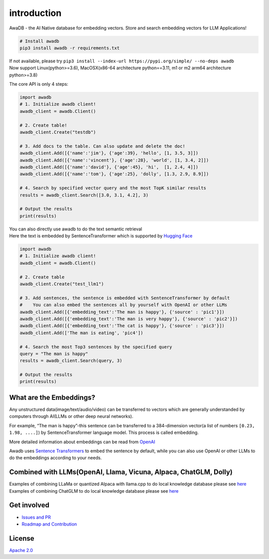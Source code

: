 introduction
============


.. raw:: html

   <p align="center">

AwaDB - the AI Native database for embedding vectors. Store and search
embedding vectors for LLM Applications!

.. raw:: html

   </p>

.. code:: bash

   # Install awadb
   pip3 install awadb -r requirements.txt 

| If not available, please try
  ``pip3 install --index-url https://pypi.org/simple/ --no-deps awadb``
| Now support Linux(python>=3.6), MacOSX(x86-64 architecture
  python==3.11, m1 or m2 arm64 architecture python>=3.8)

The core API is only 4 steps:

.. code:: python

   import awadb
   # 1. Initialize awadb client!
   awadb_client = awadb.Client()

   # 2. Create table!
   awadb_client.Create("testdb")

   # 3. Add docs to the table. Can also update and delete the doc!
   awadb_client.Add([{'name':'jim'}, {'age':39}, 'hello', [1, 3.5, 3]])
   awadb_client.Add([{'name':'vincent'}, {'age':28}, 'world', [1, 3.4, 2]])
   awadb_client.Add([{'name':'david'}, {'age':45}, 'hi',  [1, 2.4, 4]])
   awadb_client.Add([{'name':'tom'}, {'age':25}, 'dolly', [1.3, 2.9, 8.9]])

   # 4. Search by specified vector query and the most TopK similar results
   results = awadb_client.Search([3.0, 3.1, 4.2], 3)

   # Output the results
   print(results)

| You can also directly use awadb to do the text semantic retrieval
| Here the text is embedded by SentenceTransformer which is supported by
  `Hugging Face <https://huggingface.co>`__

.. code:: python

   import awadb
   # 1. Initialize awadb client!
   awadb_client = awadb.Client()

   # 2. Create table
   awadb_client.Create("test_llm1") 

   # 3. Add sentences, the sentence is embedded with SentenceTransformer by default
   #    You can also embed the sentences all by yourself with OpenAI or other LLMs
   awadb_client.Add([{'embedding_text':'The man is happy'}, {'source' : 'pic1'}])
   awadb_client.Add([{'embedding_text':'The man is very happy'}, {'source' : 'pic2'}])
   awadb_client.Add([{'embedding_text':'The cat is happy'}, {'source' : 'pic3'}])
   awadb_client.Add(['The man is eating', 'pic4'])

   # 4. Search the most Top3 sentences by the specified query
   query = "The man is happy"
   results = awadb_client.Search(query, 3)

   # Output the results
   print(results)

What are the Embeddings?
------------------------

Any unstructured data(image/text/audio/video) can be transferred to
vectors which are generally understanded by computers through AI(LLMs or
other deep neural networks).

For example, “The man is happy”-this sentence can be transferred to a
384-dimension vector(a list of numbers ``[0.23, 1.98, ....]``) by
SentenceTransformer language model. This process is called embedding.

More detailed information about embeddings can be read from
`OpenAI <https://platform.openai.com/docs/guides/embeddings/what-are-embeddings>`__

Awadb uses `Sentence
Transformers <https://huggingface.co/sentence-transformers>`__ to embed
the sentence by default, while you can also use OpenAI or other LLMs to
do the embeddings according to your needs.

Combined with LLMs(OpenAI, Llama, Vicuna, Alpaca, ChatGLM, Dolly)
-----------------------------------------------------------------

| Examples of combining LLaMa or quantized Alpaca with llama.cpp to do
  local knowledge database please see `here <./examples/llama.cpp>`__
| Examples of combining ChatGLM to do local knowledge database please
  see `here <./examples/chatglm>`__

Get involved
------------

-  `Issues and PR <https://github.com/awa-ai/awadb/issues>`__
-  `Roadmap and
   Contribution <https://github.com/awa-ai/awadb/blob/main/ROADMAP.md>`__

License
-------

`Apache 2.0 <./LICENSE>`__
